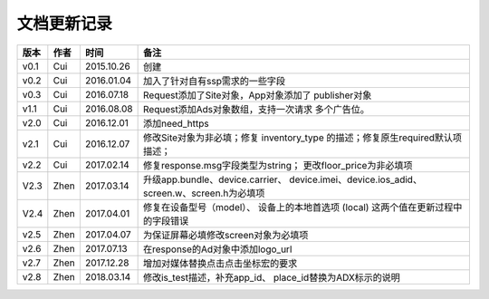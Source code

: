 文档更新记录
====================


+---------------+----------+------------+--------------------------------------+
| 版本          | 作者     | 时间       | 备注                                 |
+===============+==========+============+======================================+
| v0.1          | Cui      | 2015.10.26 | 创建                                 |
+---------------+----------+------------+--------------------------------------+
| v0.2          | Cui      | 2016.01.04 | 加入了针对自有ssp需求的一些字段      |
+---------------+----------+------------+--------------------------------------+
| v0.3          | Cui      | 2016.07.18 | Request添加了Site对象，App对象添加了 |
|               |          |            | publisher对象                        |
+---------------+----------+------------+--------------------------------------+
| v1.1          | Cui      | 2016.08.08 | Request添加Ads对象数组，支持一次请求 |
|               |          |            | 多个广告位。                         |
+---------------+----------+------------+--------------------------------------+
| v2.0          | Cui      | 2016.12.01 | 添加need_https                       |
+---------------+----------+------------+--------------------------------------+
| v2.1          | Cui      | 2016.12.07 | 修改Site对象为非必填；修复           |
|               |          |            | inventory_type                       |
|               |          |            | 的描述；修复原生required默认项描述； |
+---------------+----------+------------+--------------------------------------+
| v2.2          | Cui      | 2017.02.14 | 修复response.msg字段类型为string；   |
|               |          |            | 更改floor_price为非必填项            |
+---------------+----------+------------+--------------------------------------+
| V2.3          | Zhen     | 2017.03.14 | 升级app.bundle、device.carrier、     |
|               |          |            | device.imei、device.ios_adid、       |
|               |          |            | screen.w、screen.h为必填项           |
+---------------+----------+------------+--------------------------------------+
| V2.4          | Zhen     | 2017.04.01 | 修复在设备型号（model）、            |
|               |          |            | 设备上的本地首选项 (local)           |
|               |          |            | 这两个值在更新过程中的字段错误       |
+---------------+----------+------------+--------------------------------------+
| v2.5          | Zhen     | 2017.04.07 | 为保证屏幕必填修改screen对象为必填项 |
+---------------+----------+------------+--------------------------------------+
| v2.6          | Zhen     | 2017.07.13 | 在response的Ad对象中添加logo_url     |
+---------------+----------+------------+--------------------------------------+
| v2.7          | Zhen     | 2017.12.28 | 增加对媒体替换点击点击坐标宏的要求   |
+---------------+----------+------------+--------------------------------------+
| v2.8          | Zhen     | 2018.03.14 | 修改is_test描述，补充app_id、        |
|               |          |            | place_id替换为ADX标示的说明          |
+---------------+----------+------------+--------------------------------------+